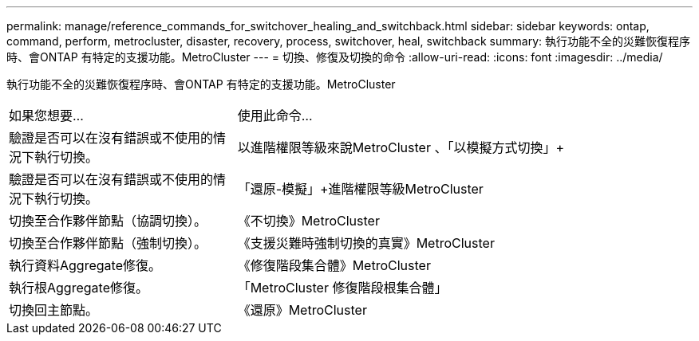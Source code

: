 ---
permalink: manage/reference_commands_for_switchover_healing_and_switchback.html 
sidebar: sidebar 
keywords: ontap, command, perform, metrocluster, disaster, recovery, process, switchover, heal, switchback 
summary: 執行功能不全的災難恢復程序時、會ONTAP 有特定的支援功能。MetroCluster 
---
= 切換、修復及切換的命令
:allow-uri-read: 
:icons: font
:imagesdir: ../media/


[role="lead"]
執行功能不全的災難恢復程序時、會ONTAP 有特定的支援功能。MetroCluster

[cols="1,2"]
|===


| 如果您想要... | 使用此命令... 


 a| 
驗證是否可以在沒有錯誤或不使用的情況下執行切換。
 a| 
以進階權限等級來說MetroCluster 、「以模擬方式切換」+



 a| 
驗證是否可以在沒有錯誤或不使用的情況下執行切換。
 a| 
「還原-模擬」+進階權限等級MetroCluster



 a| 
切換至合作夥伴節點（協調切換）。
 a| 
《不切換》MetroCluster



 a| 
切換至合作夥伴節點（強制切換）。
 a| 
《支援災難時強制切換的真實》MetroCluster



 a| 
執行資料Aggregate修復。
 a| 
《修復階段集合體》MetroCluster



 a| 
執行根Aggregate修復。
 a| 
「MetroCluster 修復階段根集合體」



 a| 
切換回主節點。
 a| 
《還原》MetroCluster

|===
